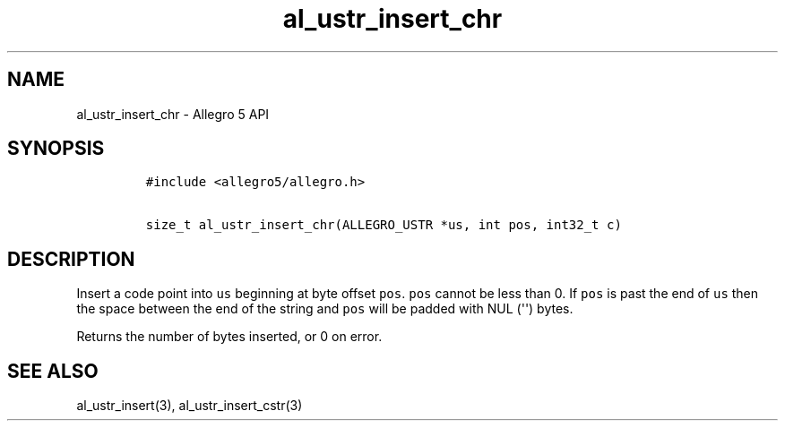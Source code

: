.\" Automatically generated by Pandoc 1.16.0.2
.\"
.TH "al_ustr_insert_chr" "3" "" "Allegro reference manual" ""
.hy
.SH NAME
.PP
al_ustr_insert_chr \- Allegro 5 API
.SH SYNOPSIS
.IP
.nf
\f[C]
#include\ <allegro5/allegro.h>

size_t\ al_ustr_insert_chr(ALLEGRO_USTR\ *us,\ int\ pos,\ int32_t\ c)
\f[]
.fi
.SH DESCRIPTION
.PP
Insert a code point into \f[C]us\f[] beginning at byte offset
\f[C]pos\f[].
\f[C]pos\f[] cannot be less than 0.
If \f[C]pos\f[] is past the end of \f[C]us\f[] then the space between
the end of the string and \f[C]pos\f[] will be padded with NUL
(\[aq]\[aq]) bytes.
.PP
Returns the number of bytes inserted, or 0 on error.
.SH SEE ALSO
.PP
al_ustr_insert(3), al_ustr_insert_cstr(3)
